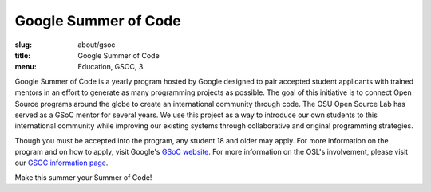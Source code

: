 Google Summer of Code
=====================
:slug: about/gsoc
:title: Google Summer of Code
:menu: Education, GSOC, 3

.. image:: /images/gsoc.jpg
    :scale: 100%
    :align: right
    :alt: Google Summer of Code

Google Summer of Code is a yearly program hosted by Google designed to pair
accepted student applicants with trained mentors in an effort to generate as
many programming projects as possible. The goal of this initiative is to connect
Open Source programs around the globe to create an international community
through code. The OSU Open Source Lab has served as a GSoC mentor for several
years. We use this project as a way to introduce our own students to this
international community while improving our existing systems through
collaborative and original programming strategies.

Though you must be accepted into the program, any student 18 and older may
apply. For more information on the program and on how to apply, visit Google's
`GSoC website`_. For more information on the OSL's involvement, please visit our
`GSOC information page`_.

Make this summer your Summer of Code!

.. _GSoC website: https://developers.google.com/open-source/gsoc/
.. _GSOC information page: http://wiki.osuosl.org/gsoc/
